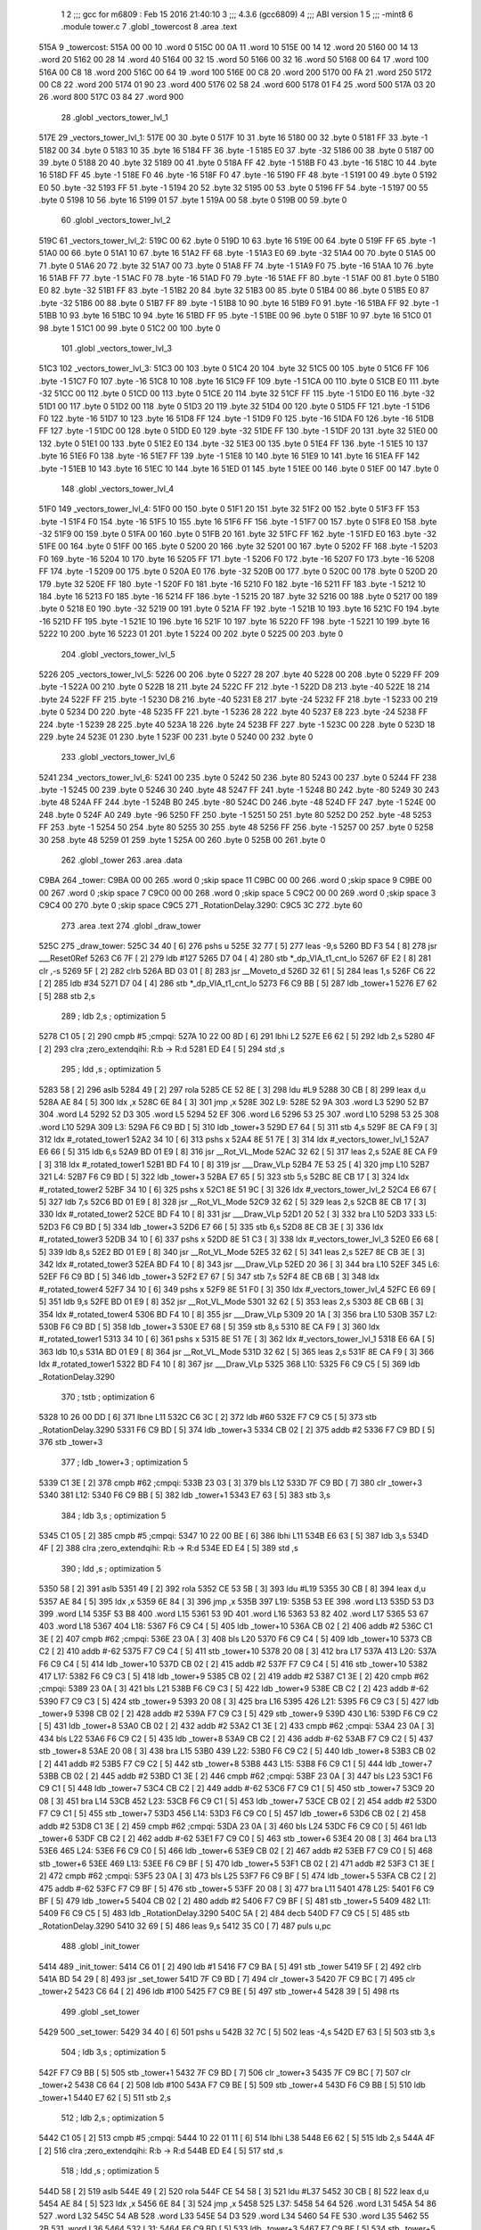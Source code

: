                               1 
                              2 ;;; gcc for m6809 : Feb 15 2016 21:40:10
                              3 ;;; 4.3.6 (gcc6809)
                              4 ;;; ABI version 1
                              5 ;;; -mint8
                              6 	.module	tower.c
                              7 	.globl _towercost
                              8 	.area .text
   515A                       9 _towercost:
   515A 00 00                10 	.word	0
   515C 00 0A                11 	.word	10
   515E 00 14                12 	.word	20
   5160 00 14                13 	.word	20
   5162 00 28                14 	.word	40
   5164 00 32                15 	.word	50
   5166 00 32                16 	.word	50
   5168 00 64                17 	.word	100
   516A 00 C8                18 	.word	200
   516C 00 64                19 	.word	100
   516E 00 C8                20 	.word	200
   5170 00 FA                21 	.word	250
   5172 00 C8                22 	.word	200
   5174 01 90                23 	.word	400
   5176 02 58                24 	.word	600
   5178 01 F4                25 	.word	500
   517A 03 20                26 	.word	800
   517C 03 84                27 	.word	900
                             28 	.globl _vectors_tower_lvl_1
   517E                      29 _vectors_tower_lvl_1:
   517E 00                   30 	.byte	0
   517F 10                   31 	.byte	16
   5180 00                   32 	.byte	0
   5181 FF                   33 	.byte	-1
   5182 00                   34 	.byte	0
   5183 10                   35 	.byte	16
   5184 FF                   36 	.byte	-1
   5185 E0                   37 	.byte	-32
   5186 00                   38 	.byte	0
   5187 00                   39 	.byte	0
   5188 20                   40 	.byte	32
   5189 00                   41 	.byte	0
   518A FF                   42 	.byte	-1
   518B F0                   43 	.byte	-16
   518C 10                   44 	.byte	16
   518D FF                   45 	.byte	-1
   518E F0                   46 	.byte	-16
   518F F0                   47 	.byte	-16
   5190 FF                   48 	.byte	-1
   5191 00                   49 	.byte	0
   5192 E0                   50 	.byte	-32
   5193 FF                   51 	.byte	-1
   5194 20                   52 	.byte	32
   5195 00                   53 	.byte	0
   5196 FF                   54 	.byte	-1
   5197 00                   55 	.byte	0
   5198 10                   56 	.byte	16
   5199 01                   57 	.byte	1
   519A 00                   58 	.byte	0
   519B 00                   59 	.byte	0
                             60 	.globl _vectors_tower_lvl_2
   519C                      61 _vectors_tower_lvl_2:
   519C 00                   62 	.byte	0
   519D 10                   63 	.byte	16
   519E 00                   64 	.byte	0
   519F FF                   65 	.byte	-1
   51A0 00                   66 	.byte	0
   51A1 10                   67 	.byte	16
   51A2 FF                   68 	.byte	-1
   51A3 E0                   69 	.byte	-32
   51A4 00                   70 	.byte	0
   51A5 00                   71 	.byte	0
   51A6 20                   72 	.byte	32
   51A7 00                   73 	.byte	0
   51A8 FF                   74 	.byte	-1
   51A9 F0                   75 	.byte	-16
   51AA 10                   76 	.byte	16
   51AB FF                   77 	.byte	-1
   51AC F0                   78 	.byte	-16
   51AD F0                   79 	.byte	-16
   51AE FF                   80 	.byte	-1
   51AF 00                   81 	.byte	0
   51B0 E0                   82 	.byte	-32
   51B1 FF                   83 	.byte	-1
   51B2 20                   84 	.byte	32
   51B3 00                   85 	.byte	0
   51B4 00                   86 	.byte	0
   51B5 E0                   87 	.byte	-32
   51B6 00                   88 	.byte	0
   51B7 FF                   89 	.byte	-1
   51B8 10                   90 	.byte	16
   51B9 F0                   91 	.byte	-16
   51BA FF                   92 	.byte	-1
   51BB 10                   93 	.byte	16
   51BC 10                   94 	.byte	16
   51BD FF                   95 	.byte	-1
   51BE 00                   96 	.byte	0
   51BF 10                   97 	.byte	16
   51C0 01                   98 	.byte	1
   51C1 00                   99 	.byte	0
   51C2 00                  100 	.byte	0
                            101 	.globl _vectors_tower_lvl_3
   51C3                     102 _vectors_tower_lvl_3:
   51C3 00                  103 	.byte	0
   51C4 20                  104 	.byte	32
   51C5 00                  105 	.byte	0
   51C6 FF                  106 	.byte	-1
   51C7 F0                  107 	.byte	-16
   51C8 10                  108 	.byte	16
   51C9 FF                  109 	.byte	-1
   51CA 00                  110 	.byte	0
   51CB E0                  111 	.byte	-32
   51CC 00                  112 	.byte	0
   51CD 00                  113 	.byte	0
   51CE 20                  114 	.byte	32
   51CF FF                  115 	.byte	-1
   51D0 E0                  116 	.byte	-32
   51D1 00                  117 	.byte	0
   51D2 00                  118 	.byte	0
   51D3 20                  119 	.byte	32
   51D4 00                  120 	.byte	0
   51D5 FF                  121 	.byte	-1
   51D6 F0                  122 	.byte	-16
   51D7 10                  123 	.byte	16
   51D8 FF                  124 	.byte	-1
   51D9 F0                  125 	.byte	-16
   51DA F0                  126 	.byte	-16
   51DB FF                  127 	.byte	-1
   51DC 00                  128 	.byte	0
   51DD E0                  129 	.byte	-32
   51DE FF                  130 	.byte	-1
   51DF 20                  131 	.byte	32
   51E0 00                  132 	.byte	0
   51E1 00                  133 	.byte	0
   51E2 E0                  134 	.byte	-32
   51E3 00                  135 	.byte	0
   51E4 FF                  136 	.byte	-1
   51E5 10                  137 	.byte	16
   51E6 F0                  138 	.byte	-16
   51E7 FF                  139 	.byte	-1
   51E8 10                  140 	.byte	16
   51E9 10                  141 	.byte	16
   51EA FF                  142 	.byte	-1
   51EB 10                  143 	.byte	16
   51EC 10                  144 	.byte	16
   51ED 01                  145 	.byte	1
   51EE 00                  146 	.byte	0
   51EF 00                  147 	.byte	0
                            148 	.globl _vectors_tower_lvl_4
   51F0                     149 _vectors_tower_lvl_4:
   51F0 00                  150 	.byte	0
   51F1 20                  151 	.byte	32
   51F2 00                  152 	.byte	0
   51F3 FF                  153 	.byte	-1
   51F4 F0                  154 	.byte	-16
   51F5 10                  155 	.byte	16
   51F6 FF                  156 	.byte	-1
   51F7 00                  157 	.byte	0
   51F8 E0                  158 	.byte	-32
   51F9 00                  159 	.byte	0
   51FA 00                  160 	.byte	0
   51FB 20                  161 	.byte	32
   51FC FF                  162 	.byte	-1
   51FD E0                  163 	.byte	-32
   51FE 00                  164 	.byte	0
   51FF 00                  165 	.byte	0
   5200 20                  166 	.byte	32
   5201 00                  167 	.byte	0
   5202 FF                  168 	.byte	-1
   5203 F0                  169 	.byte	-16
   5204 10                  170 	.byte	16
   5205 FF                  171 	.byte	-1
   5206 F0                  172 	.byte	-16
   5207 F0                  173 	.byte	-16
   5208 FF                  174 	.byte	-1
   5209 00                  175 	.byte	0
   520A E0                  176 	.byte	-32
   520B 00                  177 	.byte	0
   520C 00                  178 	.byte	0
   520D 20                  179 	.byte	32
   520E FF                  180 	.byte	-1
   520F F0                  181 	.byte	-16
   5210 F0                  182 	.byte	-16
   5211 FF                  183 	.byte	-1
   5212 10                  184 	.byte	16
   5213 F0                  185 	.byte	-16
   5214 FF                  186 	.byte	-1
   5215 20                  187 	.byte	32
   5216 00                  188 	.byte	0
   5217 00                  189 	.byte	0
   5218 E0                  190 	.byte	-32
   5219 00                  191 	.byte	0
   521A FF                  192 	.byte	-1
   521B 10                  193 	.byte	16
   521C F0                  194 	.byte	-16
   521D FF                  195 	.byte	-1
   521E 10                  196 	.byte	16
   521F 10                  197 	.byte	16
   5220 FF                  198 	.byte	-1
   5221 10                  199 	.byte	16
   5222 10                  200 	.byte	16
   5223 01                  201 	.byte	1
   5224 00                  202 	.byte	0
   5225 00                  203 	.byte	0
                            204 	.globl _vectors_tower_lvl_5
   5226                     205 _vectors_tower_lvl_5:
   5226 00                  206 	.byte	0
   5227 28                  207 	.byte	40
   5228 00                  208 	.byte	0
   5229 FF                  209 	.byte	-1
   522A 00                  210 	.byte	0
   522B 18                  211 	.byte	24
   522C FF                  212 	.byte	-1
   522D D8                  213 	.byte	-40
   522E 18                  214 	.byte	24
   522F FF                  215 	.byte	-1
   5230 D8                  216 	.byte	-40
   5231 E8                  217 	.byte	-24
   5232 FF                  218 	.byte	-1
   5233 00                  219 	.byte	0
   5234 D0                  220 	.byte	-48
   5235 FF                  221 	.byte	-1
   5236 28                  222 	.byte	40
   5237 E8                  223 	.byte	-24
   5238 FF                  224 	.byte	-1
   5239 28                  225 	.byte	40
   523A 18                  226 	.byte	24
   523B FF                  227 	.byte	-1
   523C 00                  228 	.byte	0
   523D 18                  229 	.byte	24
   523E 01                  230 	.byte	1
   523F 00                  231 	.byte	0
   5240 00                  232 	.byte	0
                            233 	.globl _vectors_tower_lvl_6
   5241                     234 _vectors_tower_lvl_6:
   5241 00                  235 	.byte	0
   5242 50                  236 	.byte	80
   5243 00                  237 	.byte	0
   5244 FF                  238 	.byte	-1
   5245 00                  239 	.byte	0
   5246 30                  240 	.byte	48
   5247 FF                  241 	.byte	-1
   5248 B0                  242 	.byte	-80
   5249 30                  243 	.byte	48
   524A FF                  244 	.byte	-1
   524B B0                  245 	.byte	-80
   524C D0                  246 	.byte	-48
   524D FF                  247 	.byte	-1
   524E 00                  248 	.byte	0
   524F A0                  249 	.byte	-96
   5250 FF                  250 	.byte	-1
   5251 50                  251 	.byte	80
   5252 D0                  252 	.byte	-48
   5253 FF                  253 	.byte	-1
   5254 50                  254 	.byte	80
   5255 30                  255 	.byte	48
   5256 FF                  256 	.byte	-1
   5257 00                  257 	.byte	0
   5258 30                  258 	.byte	48
   5259 01                  259 	.byte	1
   525A 00                  260 	.byte	0
   525B 00                  261 	.byte	0
                            262 	.globl _tower
                            263 	.area .data
   C9BA                     264 _tower:
   C9BA 00 00               265 	.word	0	;skip space 11
   C9BC 00 00               266 	.word	0	;skip space 9
   C9BE 00 00               267 	.word	0	;skip space 7
   C9C0 00 00               268 	.word	0	;skip space 5
   C9C2 00 00               269 	.word	0	;skip space 3
   C9C4 00                  270 	.byte	0	;skip space
   C9C5                     271 _RotationDelay.3290:
   C9C5 3C                  272 	.byte	60
                            273 	.area .text
                            274 	.globl _draw_tower
   525C                     275 _draw_tower:
   525C 34 40         [ 6]  276 	pshs	u
   525E 32 77         [ 5]  277 	leas	-9,s
   5260 BD F3 54      [ 8]  278 	jsr	___Reset0Ref
   5263 C6 7F         [ 2]  279 	ldb	#127
   5265 D7 04         [ 4]  280 	stb	*_dp_VIA_t1_cnt_lo
   5267 6F E2         [ 8]  281 	clr	,-s
   5269 5F            [ 2]  282 	clrb
   526A BD 03 01      [ 8]  283 	jsr	__Moveto_d
   526D 32 61         [ 5]  284 	leas	1,s
   526F C6 22         [ 2]  285 	ldb	#34
   5271 D7 04         [ 4]  286 	stb	*_dp_VIA_t1_cnt_lo
   5273 F6 C9 BB      [ 5]  287 	ldb	_tower+1
   5276 E7 62         [ 5]  288 	stb	2,s
                            289 	; ldb	2,s	; optimization 5
   5278 C1 05         [ 2]  290 	cmpb	#5	;cmpqi:
   527A 10 22 00 8D   [ 6]  291 	lbhi	L2
   527E E6 62         [ 5]  292 	ldb	2,s
   5280 4F            [ 2]  293 	clra		;zero_extendqihi: R:b -> R:d
   5281 ED E4         [ 5]  294 	std	,s
                            295 	; ldd	,s	; optimization 5
   5283 58            [ 2]  296 	aslb
   5284 49            [ 2]  297 	rola
   5285 CE 52 8E      [ 3]  298 	ldu	#L9
   5288 30 CB         [ 8]  299 	leax	d,u
   528A AE 84         [ 5]  300 	ldx	,x
   528C 6E 84         [ 3]  301 	jmp	,x
   528E                     302 L9:
   528E 52 9A               303 	.word L3
   5290 52 B7               304 	.word L4
   5292 52 D3               305 	.word L5
   5294 52 EF               306 	.word L6
   5296 53 25               307 	.word L10
   5298 53 25               308 	.word L10
   529A                     309 L3:
   529A F6 C9 BD      [ 5]  310 	ldb	_tower+3
   529D E7 64         [ 5]  311 	stb	4,s
   529F 8E CA F9      [ 3]  312 	ldx	#_rotated_tower1
   52A2 34 10         [ 6]  313 	pshs	x
   52A4 8E 51 7E      [ 3]  314 	ldx	#_vectors_tower_lvl_1
   52A7 E6 66         [ 5]  315 	ldb	6,s
   52A9 BD 01 E9      [ 8]  316 	jsr	__Rot_VL_Mode
   52AC 32 62         [ 5]  317 	leas	2,s
   52AE 8E CA F9      [ 3]  318 	ldx	#_rotated_tower1
   52B1 BD F4 10      [ 8]  319 	jsr	___Draw_VLp
   52B4 7E 53 25      [ 4]  320 	jmp	L10
   52B7                     321 L4:
   52B7 F6 C9 BD      [ 5]  322 	ldb	_tower+3
   52BA E7 65         [ 5]  323 	stb	5,s
   52BC 8E CB 17      [ 3]  324 	ldx	#_rotated_tower2
   52BF 34 10         [ 6]  325 	pshs	x
   52C1 8E 51 9C      [ 3]  326 	ldx	#_vectors_tower_lvl_2
   52C4 E6 67         [ 5]  327 	ldb	7,s
   52C6 BD 01 E9      [ 8]  328 	jsr	__Rot_VL_Mode
   52C9 32 62         [ 5]  329 	leas	2,s
   52CB 8E CB 17      [ 3]  330 	ldx	#_rotated_tower2
   52CE BD F4 10      [ 8]  331 	jsr	___Draw_VLp
   52D1 20 52         [ 3]  332 	bra	L10
   52D3                     333 L5:
   52D3 F6 C9 BD      [ 5]  334 	ldb	_tower+3
   52D6 E7 66         [ 5]  335 	stb	6,s
   52D8 8E CB 3E      [ 3]  336 	ldx	#_rotated_tower3
   52DB 34 10         [ 6]  337 	pshs	x
   52DD 8E 51 C3      [ 3]  338 	ldx	#_vectors_tower_lvl_3
   52E0 E6 68         [ 5]  339 	ldb	8,s
   52E2 BD 01 E9      [ 8]  340 	jsr	__Rot_VL_Mode
   52E5 32 62         [ 5]  341 	leas	2,s
   52E7 8E CB 3E      [ 3]  342 	ldx	#_rotated_tower3
   52EA BD F4 10      [ 8]  343 	jsr	___Draw_VLp
   52ED 20 36         [ 3]  344 	bra	L10
   52EF                     345 L6:
   52EF F6 C9 BD      [ 5]  346 	ldb	_tower+3
   52F2 E7 67         [ 5]  347 	stb	7,s
   52F4 8E CB 6B      [ 3]  348 	ldx	#_rotated_tower4
   52F7 34 10         [ 6]  349 	pshs	x
   52F9 8E 51 F0      [ 3]  350 	ldx	#_vectors_tower_lvl_4
   52FC E6 69         [ 5]  351 	ldb	9,s
   52FE BD 01 E9      [ 8]  352 	jsr	__Rot_VL_Mode
   5301 32 62         [ 5]  353 	leas	2,s
   5303 8E CB 6B      [ 3]  354 	ldx	#_rotated_tower4
   5306 BD F4 10      [ 8]  355 	jsr	___Draw_VLp
   5309 20 1A         [ 3]  356 	bra	L10
   530B                     357 L2:
   530B F6 C9 BD      [ 5]  358 	ldb	_tower+3
   530E E7 68         [ 5]  359 	stb	8,s
   5310 8E CA F9      [ 3]  360 	ldx	#_rotated_tower1
   5313 34 10         [ 6]  361 	pshs	x
   5315 8E 51 7E      [ 3]  362 	ldx	#_vectors_tower_lvl_1
   5318 E6 6A         [ 5]  363 	ldb	10,s
   531A BD 01 E9      [ 8]  364 	jsr	__Rot_VL_Mode
   531D 32 62         [ 5]  365 	leas	2,s
   531F 8E CA F9      [ 3]  366 	ldx	#_rotated_tower1
   5322 BD F4 10      [ 8]  367 	jsr	___Draw_VLp
   5325                     368 L10:
   5325 F6 C9 C5      [ 5]  369 	ldb	_RotationDelay.3290
                            370 	; tstb	; optimization 6
   5328 10 26 00 DD   [ 6]  371 	lbne	L11
   532C C6 3C         [ 2]  372 	ldb	#60
   532E F7 C9 C5      [ 5]  373 	stb	_RotationDelay.3290
   5331 F6 C9 BD      [ 5]  374 	ldb	_tower+3
   5334 CB 02         [ 2]  375 	addb	#2
   5336 F7 C9 BD      [ 5]  376 	stb	_tower+3
                            377 	; ldb	_tower+3	; optimization 5
   5339 C1 3E         [ 2]  378 	cmpb	#62	;cmpqi:
   533B 23 03         [ 3]  379 	bls	L12
   533D 7F C9 BD      [ 7]  380 	clr	_tower+3
   5340                     381 L12:
   5340 F6 C9 BB      [ 5]  382 	ldb	_tower+1
   5343 E7 63         [ 5]  383 	stb	3,s
                            384 	; ldb	3,s	; optimization 5
   5345 C1 05         [ 2]  385 	cmpb	#5	;cmpqi:
   5347 10 22 00 BE   [ 6]  386 	lbhi	L11
   534B E6 63         [ 5]  387 	ldb	3,s
   534D 4F            [ 2]  388 	clra		;zero_extendqihi: R:b -> R:d
   534E ED E4         [ 5]  389 	std	,s
                            390 	; ldd	,s	; optimization 5
   5350 58            [ 2]  391 	aslb
   5351 49            [ 2]  392 	rola
   5352 CE 53 5B      [ 3]  393 	ldu	#L19
   5355 30 CB         [ 8]  394 	leax	d,u
   5357 AE 84         [ 5]  395 	ldx	,x
   5359 6E 84         [ 3]  396 	jmp	,x
   535B                     397 L19:
   535B 53 EE               398 	.word L13
   535D 53 D3               399 	.word L14
   535F 53 B8               400 	.word L15
   5361 53 9D               401 	.word L16
   5363 53 82               402 	.word L17
   5365 53 67               403 	.word L18
   5367                     404 L18:
   5367 F6 C9 C4      [ 5]  405 	ldb	_tower+10
   536A CB 02         [ 2]  406 	addb	#2
   536C C1 3E         [ 2]  407 	cmpb	#62	;cmpqi:
   536E 23 0A         [ 3]  408 	bls	L20
   5370 F6 C9 C4      [ 5]  409 	ldb	_tower+10
   5373 CB C2         [ 2]  410 	addb	#-62
   5375 F7 C9 C4      [ 5]  411 	stb	_tower+10
   5378 20 08         [ 3]  412 	bra	L17
   537A                     413 L20:
   537A F6 C9 C4      [ 5]  414 	ldb	_tower+10
   537D CB 02         [ 2]  415 	addb	#2
   537F F7 C9 C4      [ 5]  416 	stb	_tower+10
   5382                     417 L17:
   5382 F6 C9 C3      [ 5]  418 	ldb	_tower+9
   5385 CB 02         [ 2]  419 	addb	#2
   5387 C1 3E         [ 2]  420 	cmpb	#62	;cmpqi:
   5389 23 0A         [ 3]  421 	bls	L21
   538B F6 C9 C3      [ 5]  422 	ldb	_tower+9
   538E CB C2         [ 2]  423 	addb	#-62
   5390 F7 C9 C3      [ 5]  424 	stb	_tower+9
   5393 20 08         [ 3]  425 	bra	L16
   5395                     426 L21:
   5395 F6 C9 C3      [ 5]  427 	ldb	_tower+9
   5398 CB 02         [ 2]  428 	addb	#2
   539A F7 C9 C3      [ 5]  429 	stb	_tower+9
   539D                     430 L16:
   539D F6 C9 C2      [ 5]  431 	ldb	_tower+8
   53A0 CB 02         [ 2]  432 	addb	#2
   53A2 C1 3E         [ 2]  433 	cmpb	#62	;cmpqi:
   53A4 23 0A         [ 3]  434 	bls	L22
   53A6 F6 C9 C2      [ 5]  435 	ldb	_tower+8
   53A9 CB C2         [ 2]  436 	addb	#-62
   53AB F7 C9 C2      [ 5]  437 	stb	_tower+8
   53AE 20 08         [ 3]  438 	bra	L15
   53B0                     439 L22:
   53B0 F6 C9 C2      [ 5]  440 	ldb	_tower+8
   53B3 CB 02         [ 2]  441 	addb	#2
   53B5 F7 C9 C2      [ 5]  442 	stb	_tower+8
   53B8                     443 L15:
   53B8 F6 C9 C1      [ 5]  444 	ldb	_tower+7
   53BB CB 02         [ 2]  445 	addb	#2
   53BD C1 3E         [ 2]  446 	cmpb	#62	;cmpqi:
   53BF 23 0A         [ 3]  447 	bls	L23
   53C1 F6 C9 C1      [ 5]  448 	ldb	_tower+7
   53C4 CB C2         [ 2]  449 	addb	#-62
   53C6 F7 C9 C1      [ 5]  450 	stb	_tower+7
   53C9 20 08         [ 3]  451 	bra	L14
   53CB                     452 L23:
   53CB F6 C9 C1      [ 5]  453 	ldb	_tower+7
   53CE CB 02         [ 2]  454 	addb	#2
   53D0 F7 C9 C1      [ 5]  455 	stb	_tower+7
   53D3                     456 L14:
   53D3 F6 C9 C0      [ 5]  457 	ldb	_tower+6
   53D6 CB 02         [ 2]  458 	addb	#2
   53D8 C1 3E         [ 2]  459 	cmpb	#62	;cmpqi:
   53DA 23 0A         [ 3]  460 	bls	L24
   53DC F6 C9 C0      [ 5]  461 	ldb	_tower+6
   53DF CB C2         [ 2]  462 	addb	#-62
   53E1 F7 C9 C0      [ 5]  463 	stb	_tower+6
   53E4 20 08         [ 3]  464 	bra	L13
   53E6                     465 L24:
   53E6 F6 C9 C0      [ 5]  466 	ldb	_tower+6
   53E9 CB 02         [ 2]  467 	addb	#2
   53EB F7 C9 C0      [ 5]  468 	stb	_tower+6
   53EE                     469 L13:
   53EE F6 C9 BF      [ 5]  470 	ldb	_tower+5
   53F1 CB 02         [ 2]  471 	addb	#2
   53F3 C1 3E         [ 2]  472 	cmpb	#62	;cmpqi:
   53F5 23 0A         [ 3]  473 	bls	L25
   53F7 F6 C9 BF      [ 5]  474 	ldb	_tower+5
   53FA CB C2         [ 2]  475 	addb	#-62
   53FC F7 C9 BF      [ 5]  476 	stb	_tower+5
   53FF 20 08         [ 3]  477 	bra	L11
   5401                     478 L25:
   5401 F6 C9 BF      [ 5]  479 	ldb	_tower+5
   5404 CB 02         [ 2]  480 	addb	#2
   5406 F7 C9 BF      [ 5]  481 	stb	_tower+5
   5409                     482 L11:
   5409 F6 C9 C5      [ 5]  483 	ldb	_RotationDelay.3290
   540C 5A            [ 2]  484 	decb
   540D F7 C9 C5      [ 5]  485 	stb	_RotationDelay.3290
   5410 32 69         [ 5]  486 	leas	9,s
   5412 35 C0         [ 7]  487 	puls	u,pc
                            488 	.globl _init_tower
   5414                     489 _init_tower:
   5414 C6 01         [ 2]  490 	ldb	#1
   5416 F7 C9 BA      [ 5]  491 	stb	_tower
   5419 5F            [ 2]  492 	clrb
   541A BD 54 29      [ 8]  493 	jsr	_set_tower
   541D 7F C9 BD      [ 7]  494 	clr	_tower+3
   5420 7F C9 BC      [ 7]  495 	clr	_tower+2
   5423 C6 64         [ 2]  496 	ldb	#100
   5425 F7 C9 BE      [ 5]  497 	stb	_tower+4
   5428 39            [ 5]  498 	rts
                            499 	.globl _set_tower
   5429                     500 _set_tower:
   5429 34 40         [ 6]  501 	pshs	u
   542B 32 7C         [ 5]  502 	leas	-4,s
   542D E7 63         [ 5]  503 	stb	3,s
                            504 	; ldb	3,s	; optimization 5
   542F F7 C9 BB      [ 5]  505 	stb	_tower+1
   5432 7F C9 BD      [ 7]  506 	clr	_tower+3
   5435 7F C9 BC      [ 7]  507 	clr	_tower+2
   5438 C6 64         [ 2]  508 	ldb	#100
   543A F7 C9 BE      [ 5]  509 	stb	_tower+4
   543D F6 C9 BB      [ 5]  510 	ldb	_tower+1
   5440 E7 62         [ 5]  511 	stb	2,s
                            512 	; ldb	2,s	; optimization 5
   5442 C1 05         [ 2]  513 	cmpb	#5	;cmpqi:
   5444 10 22 01 11   [ 6]  514 	lbhi	L38
   5448 E6 62         [ 5]  515 	ldb	2,s
   544A 4F            [ 2]  516 	clra		;zero_extendqihi: R:b -> R:d
   544B ED E4         [ 5]  517 	std	,s
                            518 	; ldd	,s	; optimization 5
   544D 58            [ 2]  519 	aslb
   544E 49            [ 2]  520 	rola
   544F CE 54 58      [ 3]  521 	ldu	#L37
   5452 30 CB         [ 8]  522 	leax	d,u
   5454 AE 84         [ 5]  523 	ldx	,x
   5456 6E 84         [ 3]  524 	jmp	,x
   5458                     525 L37:
   5458 54 64               526 	.word L31
   545A 54 86               527 	.word L32
   545C 54 AB               528 	.word L33
   545E 54 D3               529 	.word L34
   5460 54 FE               530 	.word L35
   5462 55 2B               531 	.word L36
   5464                     532 L31:
   5464 F6 C9 BD      [ 5]  533 	ldb	_tower+3
   5467 F7 C9 BF      [ 5]  534 	stb	_tower+5
   546A C6 64         [ 2]  535 	ldb	#100
   546C F7 C9 C0      [ 5]  536 	stb	_tower+6
   546F C6 64         [ 2]  537 	ldb	#100
   5471 F7 C9 C1      [ 5]  538 	stb	_tower+7
   5474 C6 64         [ 2]  539 	ldb	#100
   5476 F7 C9 C2      [ 5]  540 	stb	_tower+8
   5479 C6 64         [ 2]  541 	ldb	#100
   547B F7 C9 C3      [ 5]  542 	stb	_tower+9
   547E C6 64         [ 2]  543 	ldb	#100
   5480 F7 C9 C4      [ 5]  544 	stb	_tower+10
   5483 7E 55 59      [ 4]  545 	jmp	L38
   5486                     546 L32:
   5486 F6 C9 BD      [ 5]  547 	ldb	_tower+3
   5489 F7 C9 BF      [ 5]  548 	stb	_tower+5
   548C F6 C9 BD      [ 5]  549 	ldb	_tower+3
   548F CB 20         [ 2]  550 	addb	#32
   5491 F7 C9 C0      [ 5]  551 	stb	_tower+6
   5494 C6 64         [ 2]  552 	ldb	#100
   5496 F7 C9 C1      [ 5]  553 	stb	_tower+7
   5499 C6 64         [ 2]  554 	ldb	#100
   549B F7 C9 C2      [ 5]  555 	stb	_tower+8
   549E C6 64         [ 2]  556 	ldb	#100
   54A0 F7 C9 C3      [ 5]  557 	stb	_tower+9
   54A3 C6 64         [ 2]  558 	ldb	#100
   54A5 F7 C9 C4      [ 5]  559 	stb	_tower+10
   54A8 7E 55 59      [ 4]  560 	jmp	L38
   54AB                     561 L33:
   54AB F6 C9 BD      [ 5]  562 	ldb	_tower+3
   54AE F7 C9 BF      [ 5]  563 	stb	_tower+5
   54B1 F6 C9 BD      [ 5]  564 	ldb	_tower+3
   54B4 CB 10         [ 2]  565 	addb	#16
   54B6 F7 C9 C0      [ 5]  566 	stb	_tower+6
   54B9 F6 C9 BD      [ 5]  567 	ldb	_tower+3
   54BC CB 20         [ 2]  568 	addb	#32
   54BE F7 C9 C1      [ 5]  569 	stb	_tower+7
   54C1 C6 64         [ 2]  570 	ldb	#100
   54C3 F7 C9 C2      [ 5]  571 	stb	_tower+8
   54C6 C6 64         [ 2]  572 	ldb	#100
   54C8 F7 C9 C3      [ 5]  573 	stb	_tower+9
   54CB C6 64         [ 2]  574 	ldb	#100
   54CD F7 C9 C4      [ 5]  575 	stb	_tower+10
   54D0 7E 55 59      [ 4]  576 	jmp	L38
   54D3                     577 L34:
   54D3 F6 C9 BD      [ 5]  578 	ldb	_tower+3
   54D6 F7 C9 BF      [ 5]  579 	stb	_tower+5
   54D9 F6 C9 BD      [ 5]  580 	ldb	_tower+3
   54DC CB 10         [ 2]  581 	addb	#16
   54DE F7 C9 C0      [ 5]  582 	stb	_tower+6
   54E1 F6 C9 BD      [ 5]  583 	ldb	_tower+3
   54E4 CB 20         [ 2]  584 	addb	#32
   54E6 F7 C9 C1      [ 5]  585 	stb	_tower+7
   54E9 F6 C9 BD      [ 5]  586 	ldb	_tower+3
   54EC CB 30         [ 2]  587 	addb	#48
   54EE F7 C9 C2      [ 5]  588 	stb	_tower+8
   54F1 C6 64         [ 2]  589 	ldb	#100
   54F3 F7 C9 C3      [ 5]  590 	stb	_tower+9
   54F6 C6 64         [ 2]  591 	ldb	#100
   54F8 F7 C9 C4      [ 5]  592 	stb	_tower+10
   54FB 7E 55 59      [ 4]  593 	jmp	L38
   54FE                     594 L35:
   54FE F6 C9 BD      [ 5]  595 	ldb	_tower+3
   5501 F7 C9 BF      [ 5]  596 	stb	_tower+5
   5504 F6 C9 BD      [ 5]  597 	ldb	_tower+3
   5507 CB 0B         [ 2]  598 	addb	#11
   5509 F7 C9 C0      [ 5]  599 	stb	_tower+6
   550C F6 C9 BD      [ 5]  600 	ldb	_tower+3
   550F CB 15         [ 2]  601 	addb	#21
   5511 F7 C9 C1      [ 5]  602 	stb	_tower+7
   5514 F6 C9 BD      [ 5]  603 	ldb	_tower+3
   5517 CB 20         [ 2]  604 	addb	#32
   5519 F7 C9 C2      [ 5]  605 	stb	_tower+8
   551C F6 C9 BD      [ 5]  606 	ldb	_tower+3
   551F CB 2B         [ 2]  607 	addb	#43
   5521 F7 C9 C3      [ 5]  608 	stb	_tower+9
   5524 C6 64         [ 2]  609 	ldb	#100
   5526 F7 C9 C4      [ 5]  610 	stb	_tower+10
   5529 20 2E         [ 3]  611 	bra	L38
   552B                     612 L36:
   552B F6 C9 BD      [ 5]  613 	ldb	_tower+3
   552E F7 C9 BF      [ 5]  614 	stb	_tower+5
   5531 F6 C9 BD      [ 5]  615 	ldb	_tower+3
   5534 CB 0B         [ 2]  616 	addb	#11
   5536 F7 C9 C0      [ 5]  617 	stb	_tower+6
   5539 F6 C9 BD      [ 5]  618 	ldb	_tower+3
   553C CB 15         [ 2]  619 	addb	#21
   553E F7 C9 C1      [ 5]  620 	stb	_tower+7
   5541 F6 C9 BD      [ 5]  621 	ldb	_tower+3
   5544 CB 20         [ 2]  622 	addb	#32
   5546 F7 C9 C2      [ 5]  623 	stb	_tower+8
   5549 F6 C9 BD      [ 5]  624 	ldb	_tower+3
   554C CB 2B         [ 2]  625 	addb	#43
   554E F7 C9 C3      [ 5]  626 	stb	_tower+9
   5551 F6 C9 BD      [ 5]  627 	ldb	_tower+3
   5554 CB 35         [ 2]  628 	addb	#53
   5556 F7 C9 C4      [ 5]  629 	stb	_tower+10
   5559                     630 L38:
   5559 32 64         [ 5]  631 	leas	4,s
   555B 35 C0         [ 7]  632 	puls	u,pc
                            633 	.area .data
   C9C6                     634 _rate.3437:
   C9C6 32                  635 	.byte	50
                            636 	.area .text
                            637 	.globl _tower_shot
   555D                     638 _tower_shot:
   555D 32 7E         [ 5]  639 	leas	-2,s
   555F F6 C9 BC      [ 5]  640 	ldb	_tower+2
                            641 	; tstb	; optimization 6
   5562 26 09         [ 3]  642 	bne	L40
   5564 F6 C9 C6      [ 5]  643 	ldb	_rate.3437
   5567 5A            [ 2]  644 	decb
   5568 F7 C9 C6      [ 5]  645 	stb	_rate.3437
   556B 20 20         [ 3]  646 	bra	L41
   556D                     647 L40:
   556D F6 C9 BC      [ 5]  648 	ldb	_tower+2
   5570 C1 01         [ 2]  649 	cmpb	#1	;cmpqi:
   5572 26 0A         [ 3]  650 	bne	L42
   5574 F6 C9 C6      [ 5]  651 	ldb	_rate.3437
   5577 CB FE         [ 2]  652 	addb	#-2
   5579 F7 C9 C6      [ 5]  653 	stb	_rate.3437
   557C 20 0F         [ 3]  654 	bra	L41
   557E                     655 L42:
   557E F6 C9 BC      [ 5]  656 	ldb	_tower+2
   5581 C1 02         [ 2]  657 	cmpb	#2	;cmpqi:
   5583 26 08         [ 3]  658 	bne	L41
   5585 F6 C9 C6      [ 5]  659 	ldb	_rate.3437
   5588 CB FB         [ 2]  660 	addb	#-5
   558A F7 C9 C6      [ 5]  661 	stb	_rate.3437
   558D                     662 L41:
   558D 6F E4         [ 6]  663 	clr	,s
   558F 6F 61         [ 7]  664 	clr	1,s
   5591 F6 C9 C6      [ 5]  665 	ldb	_rate.3437
                            666 	; tstb	; optimization 6
   5594 10 2E 00 59   [ 6]  667 	lbgt	L44
   5598 F6 C9 BF      [ 5]  668 	ldb	_tower+5
   559B 34 04         [ 6]  669 	pshs	b
   559D C6 01         [ 2]  670 	ldb	#1
   559F AE 61         [ 6]  671 	ldx	1,s
   55A1 BD 07 D4      [ 8]  672 	jsr	_fire_bullet
   55A4 32 61         [ 5]  673 	leas	1,s
   55A6 F6 C9 C0      [ 5]  674 	ldb	_tower+6
   55A9 34 04         [ 6]  675 	pshs	b
   55AB C6 01         [ 2]  676 	ldb	#1
   55AD AE 61         [ 6]  677 	ldx	1,s
   55AF BD 07 D4      [ 8]  678 	jsr	_fire_bullet
   55B2 32 61         [ 5]  679 	leas	1,s
   55B4 F6 C9 C1      [ 5]  680 	ldb	_tower+7
   55B7 34 04         [ 6]  681 	pshs	b
   55B9 C6 01         [ 2]  682 	ldb	#1
   55BB AE 61         [ 6]  683 	ldx	1,s
   55BD BD 07 D4      [ 8]  684 	jsr	_fire_bullet
   55C0 32 61         [ 5]  685 	leas	1,s
   55C2 F6 C9 C2      [ 5]  686 	ldb	_tower+8
   55C5 34 04         [ 6]  687 	pshs	b
   55C7 C6 01         [ 2]  688 	ldb	#1
   55C9 AE 61         [ 6]  689 	ldx	1,s
   55CB BD 07 D4      [ 8]  690 	jsr	_fire_bullet
   55CE 32 61         [ 5]  691 	leas	1,s
   55D0 F6 C9 C3      [ 5]  692 	ldb	_tower+9
   55D3 34 04         [ 6]  693 	pshs	b
   55D5 C6 01         [ 2]  694 	ldb	#1
   55D7 AE 61         [ 6]  695 	ldx	1,s
   55D9 BD 07 D4      [ 8]  696 	jsr	_fire_bullet
   55DC 32 61         [ 5]  697 	leas	1,s
   55DE F6 C9 C4      [ 5]  698 	ldb	_tower+10
   55E1 34 04         [ 6]  699 	pshs	b
   55E3 C6 01         [ 2]  700 	ldb	#1
   55E5 AE 61         [ 6]  701 	ldx	1,s
   55E7 BD 07 D4      [ 8]  702 	jsr	_fire_bullet
   55EA 32 61         [ 5]  703 	leas	1,s
   55EC C6 32         [ 2]  704 	ldb	#50
   55EE F7 C9 C6      [ 5]  705 	stb	_rate.3437
   55F1                     706 L44:
   55F1 32 62         [ 5]  707 	leas	2,s
   55F3 39            [ 5]  708 	rts
                            709 	.globl _handle_tower
   55F4                     710 _handle_tower:
   55F4 BD 55 5D      [ 8]  711 	jsr	_tower_shot
   55F7 BD 52 5C      [ 8]  712 	jsr	_draw_tower
   55FA F6 C9 BA      [ 5]  713 	ldb	_tower
                            714 	; tstb	; optimization 6
   55FD 26 05         [ 3]  715 	bne	L47
   55FF C6 01         [ 2]  716 	ldb	#1
   5601 F7 C9 CA      [ 5]  717 	stb	_current_wave+3
   5604                     718 L47:
   5604 39            [ 5]  719 	rts
                            720 	.area .bss
                            721 	.globl	_bullets
   CABD                     722 _bullets:	.blkb	60
                            723 	.globl	_rotated_tower1
   CAF9                     724 _rotated_tower1:	.blkb	30
                            725 	.globl	_rotated_tower2
   CB17                     726 _rotated_tower2:	.blkb	39
                            727 	.globl	_rotated_tower3
   CB3E                     728 _rotated_tower3:	.blkb	45
                            729 	.globl	_rotated_tower4
   CB6B                     730 _rotated_tower4:	.blkb	54
ASxxxx Assembler V05.00  (Motorola 6809), page 1.
Hexidecimal [16-Bits]

Symbol Table

    .__.$$$.       =   2710 L   |     .__.ABS.       =   0000 G
    .__.CPU.       =   0000 L   |     .__.H$L.       =   0001 L
  2 L10                01CB R   |   2 L11                02AF R
  2 L12                01E6 R   |   2 L13                0294 R
  2 L14                0279 R   |   2 L15                025E R
  2 L16                0243 R   |   2 L17                0228 R
  2 L18                020D R   |   2 L19                0201 R
  2 L2                 01B1 R   |   2 L20                0220 R
  2 L21                023B R   |   2 L22                0256 R
  2 L23                0271 R   |   2 L24                028C R
  2 L25                02A7 R   |   2 L3                 0140 R
  2 L31                030A R   |   2 L32                032C R
  2 L33                0351 R   |   2 L34                0379 R
  2 L35                03A4 R   |   2 L36                03D1 R
  2 L37                02FE R   |   2 L38                03FF R
  2 L4                 015D R   |   2 L40                0413 R
  2 L41                0433 R   |   2 L42                0424 R
  2 L44                0497 R   |   2 L47                04AA R
  2 L5                 0179 R   |   2 L6                 0195 R
  2 L9                 0134 R   |   3 _RotationDelay     000B R
    __Moveto_d         **** GX  |     __Rot_VL_Mode      **** GX
    ___Draw_VLp        **** GX  |     ___Reset0Ref       **** GX
  4 _bullets           0000 GR  |     _current_wave      **** GX
    _dp_VIA_t1_cnt     **** GX  |   2 _draw_tower        0102 GR
    _fire_bullet       **** GX  |   2 _handle_tower      049A GR
  2 _init_tower        02BA GR  |   3 _rate.3437         000C R
  4 _rotated_tower     003C GR  |   4 _rotated_tower     005A GR
  4 _rotated_tower     0081 GR  |   4 _rotated_tower     00AE GR
  2 _set_tower         02CF GR  |   3 _tower             0000 GR
  2 _tower_shot        0403 GR  |   2 _towercost         0000 GR
  2 _vectors_tower     0024 GR  |   2 _vectors_tower     0042 GR
  2 _vectors_tower     0069 GR  |   2 _vectors_tower     0096 GR
  2 _vectors_tower     00CC GR  |   2 _vectors_tower     00E7 GR

ASxxxx Assembler V05.00  (Motorola 6809), page 2.
Hexidecimal [16-Bits]

Area Table

[_CSEG]
   0 _CODE            size    0   flags C080
   2 .text            size  4AB   flags  100
   3 .data            size    D   flags  100
   4 .bss             size   E4   flags    0
[_DSEG]
   1 _DATA            size    0   flags C0C0

